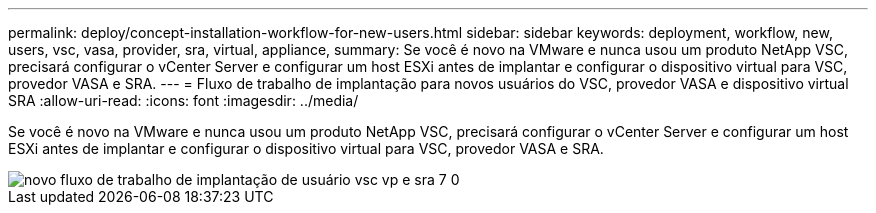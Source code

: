 ---
permalink: deploy/concept-installation-workflow-for-new-users.html 
sidebar: sidebar 
keywords: deployment, workflow, new, users, vsc, vasa, provider, sra, virtual, appliance, 
summary: Se você é novo na VMware e nunca usou um produto NetApp VSC, precisará configurar o vCenter Server e configurar um host ESXi antes de implantar e configurar o dispositivo virtual para VSC, provedor VASA e SRA. 
---
= Fluxo de trabalho de implantação para novos usuários do VSC, provedor VASA e dispositivo virtual SRA
:allow-uri-read: 
:icons: font
:imagesdir: ../media/


[role="lead"]
Se você é novo na VMware e nunca usou um produto NetApp VSC, precisará configurar o vCenter Server e configurar um host ESXi antes de implantar e configurar o dispositivo virtual para VSC, provedor VASA e SRA.

image::../media/new-user-deployment-workflow-vsc-vp-and-sra-7-0.gif[novo fluxo de trabalho de implantação de usuário vsc vp e sra 7 0]
